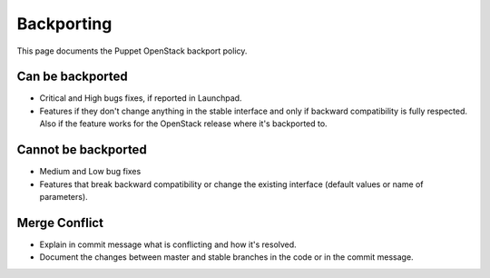 Backporting
===========

This page documents the Puppet OpenStack backport policy.

Can be backported
-----------------

-  Critical and High bugs fixes, if reported in Launchpad.
-  Features if they don't change anything in the stable interface and
   only if backward compatibility is fully respected. Also if the
   feature works for the OpenStack release where it's backported to.

Cannot be backported
--------------------

-  Medium and Low bug fixes
-  Features that break backward compatibility or change the existing
   interface (default values or name of parameters).

Merge Conflict
--------------

-  Explain in commit message what is conflicting and how it's resolved.
-  Document the changes between master and stable branches in the code
   or in the commit message.
